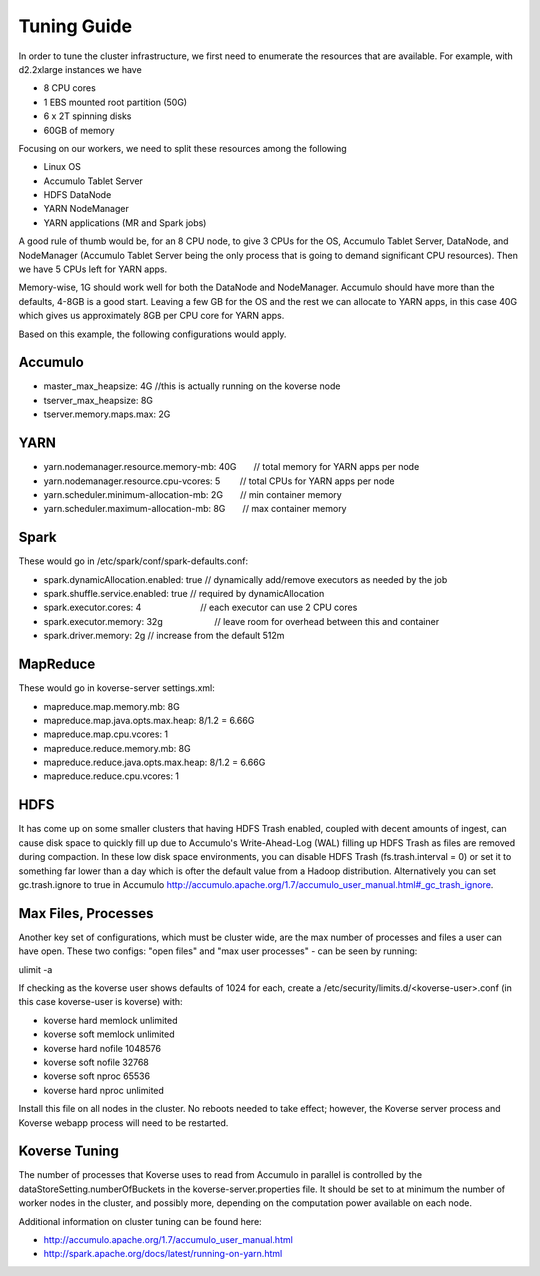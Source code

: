 .. _Tuning Guide:

Tuning Guide
^^^^^^^^^^^^

In order to tune the cluster infrastructure, we first need to enumerate the resources that are available. For example, with d2.2xlarge instances we have

* 8 CPU cores
* 1 EBS mounted root partition (50G)
* 6 x 2T spinning disks
* 60GB of memory

Focusing on our workers, we need to split these resources among the following

* Linux OS
* Accumulo Tablet Server
* HDFS DataNode
* YARN NodeManager
* YARN applications (MR and Spark jobs)

A good rule of thumb would be, for an 8 CPU node, to give 3 CPUs for the OS, Accumulo Tablet Server, DataNode, and NodeManager (Accumulo Tablet Server being the only process that is going to demand significant CPU resources). Then we have 5 CPUs left for YARN apps.

Memory-wise, 1G should work well for both the DataNode and NodeManager. Accumulo should have more than the defaults, 4-8GB is a good start. Leaving a few GB for the OS and the rest we can allocate to YARN apps, in this case 40G which gives us approximately 8GB per CPU core for YARN apps.

Based on this example, the following configurations would apply.

Accumulo
--------
* master_max_heapsize: 4G         //this is actually running on the koverse node
* tserver_max_heapsize: 8G
* tserver.memory.maps.max: 2G

YARN
----
* yarn.nodemanager.resource.memory-mb: 40G       // total memory for YARN apps per node
* yarn.nodemanager.resource.cpu-vcores: 5        // total CPUs for YARN apps per node
* yarn.scheduler.minimum-allocation-mb: 2G       // min container memory
* yarn.scheduler.maximum-allocation-mb: 8G       // max container memory

Spark
-----
These would go in /etc/spark/conf/spark-defaults.conf:

* spark.dynamicAllocation.enabled: true          // dynamically add/remove executors as needed by the job
* spark.shuffle.service.enabled: true            // required by dynamicAllocation
* spark.executor.cores: 4                        // each executor can use 2 CPU cores
* spark.executor.memory: 32g                      // leave room for overhead between this and container
* spark.driver.memory: 2g                        // increase from the default 512m

MapReduce
---------
These would go in koverse-server settings.xml:

* mapreduce.map.memory.mb: 8G
* mapreduce.map.java.opts.max.heap: 8/1.2 = 6.66G
* mapreduce.map.cpu.vcores: 1
* mapreduce.reduce.memory.mb: 8G
* mapreduce.reduce.java.opts.max.heap: 8/1.2 = 6.66G
* mapreduce.reduce.cpu.vcores: 1

HDFS
----
It has come up on some smaller clusters that having HDFS Trash enabled, coupled with decent amounts of ingest, can cause disk space to quickly fill up due to Accumulo's Write-Ahead-Log (WAL) filling up HDFS Trash as files are removed during compaction. In these low disk space environments, you can disable HDFS Trash (fs.trash.interval = 0) or set it to something far lower than a day which is ofter the default value from a Hadoop distribution. Alternatively you can set gc.trash.ignore to true in Accumulo http://accumulo.apache.org/1.7/accumulo_user_manual.html#_gc_trash_ignore.

Max Files, Processes
--------------------
Another key set of configurations, which must be cluster wide, are the max number of processes and files a user can have open.  These two configs: "open files" and "max user processes" - can be seen by running:

ulimit -a

If checking as the koverse user shows defaults of 1024 for each, create a /etc/security/limits.d/<koverse-user>.conf (in this case koverse-user is koverse) with:

* koverse    hard    memlock unlimited
* koverse    soft    memlock unlimited
* koverse    hard    nofile  1048576
* koverse    soft    nofile  32768
* koverse    soft    nproc   65536
* koverse    hard    nproc   unlimited

Install this file on all nodes in the cluster.  No reboots needed to take effect; however, the Koverse server process and Koverse webapp process will need to be restarted.

Koverse Tuning
--------------
The number of processes that Koverse uses to read from Accumulo in parallel is controlled by the dataStoreSetting.numberOfBuckets in the koverse-server.properties file.  It should be set to at minimum the number of worker nodes in the cluster, and possibly more, depending on the computation power available on each node.

Additional information on cluster tuning can be found here:

* http://accumulo.apache.org/1.7/accumulo_user_manual.html
* http://spark.apache.org/docs/latest/running-on-yarn.html
